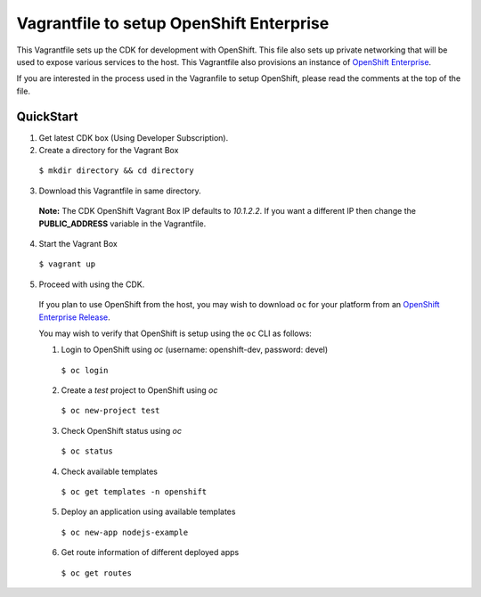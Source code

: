 Vagrantfile to setup  OpenShift Enterprise
==========================================

This Vagrantfile sets up the CDK for development with OpenShift.  This file also sets up private networking that will be used to expose various services to the host.  This Vagrantfile also provisions an instance of `OpenShift Enterprise <https://www.openshift.com/enterprise/whats-new.html>`_.

If you are interested in the process used in the Vagranfile to setup OpenShift, please read the comments at the top of the file.

QuickStart
----------

1. Get latest CDK box (Using Developer Subscription).

2. Create a directory for the Vagrant Box

  ``$ mkdir directory && cd directory``

3. Download this Vagrantfile in same directory.

  **Note:** The CDK OpenShift Vagrant Box IP defaults to *10.1.2.2*. If you want a different IP then change the **PUBLIC_ADDRESS** variable in the Vagrantfile.

4. Start the Vagrant Box

  ``$ vagrant up``

5. Proceed with using the CDK.

  If you plan to use OpenShift from the host, you may wish to download ``oc`` for your platform from an `OpenShift Enterprise Release <https://access.redhat.com/downloads/content/290>`_.

  You may wish to verify that OpenShift is setup using the ``oc`` CLI as follows:

  1. Login to OpenShift using *oc* (username: openshift-dev, password: devel)

    ``$ oc login``

  2. Create a `test` project to OpenShift using *oc* 

    ``$ oc new-project test``

  3. Check OpenShift status using *oc*

    ``$ oc status``

  4. Check available templates

    ``$ oc get templates -n openshift``

  5. Deploy an application using available templates

    ``$ oc new-app nodejs-example``

  6. Get route information of different deployed apps

    ``$ oc get routes``
